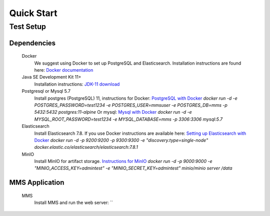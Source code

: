 ============
Quick Start
============

Test Setup
==========

Dependencies
------------
  Docker
    We suggest using Docker to set up PostgreSQL and Elasticsearch.  Installation instructions are found here: `Docker documentation <https://docs.docker.com/>`_

  Java SE Development Kit 11+
        Installation instructions: `JDK-11 download <https://www.oracle.com/java/technologies/javase-jdk11-downloads.html>`_

  Postgresql or Mysql 5.7
    Install postgres (PostgreSQL) 11, instructions for Docker: `PostgreSQL with Docker <https://hub.docker.com/_/postgres>`_
    `docker run -d -e POSTGRES_PASSWORD=test1234 -e POSTGRES_USER=mmsuser -e POSTGRES_DB=mms -p 5432:5432 postgres:11-alpine`
    Or mysql: `Mysql with Docker <https://hub.docker.com/_/mysql/>`_
    `docker run -d -e MYSQL_ROOT_PASSWORD=test1234 -e MYSQL_DATABASE=mms -p 3306:3306 mysql:5.7`

  Elasticsearch
    Install Elasticsearch 7.8.  If you use Docker instructions are available here: `Setting up Elasticsearch with Docker <https://www.elastic.co/guide/en/elasticsearch/reference/current/docker.html>`_
    `docker run -d -p 9200:9200 -p 9300:9300 -e "discovery.type=single-node" docker.elastic.co/elasticsearch/elasticsearch:7.8.1`

  MinIO
    Install MinIO for artifact storage. `Instructions for MinIO <https://docs.min.io/>`_
    `docker run -d -p 9000:9000 -e "MINIO_ACCESS_KEY=admintest" -e "MINIO_SECRET_KEY=admintest" minio/minio server /data`

MMS Application
---------------
  MMS
    Install MMS and run the web server:
    ``